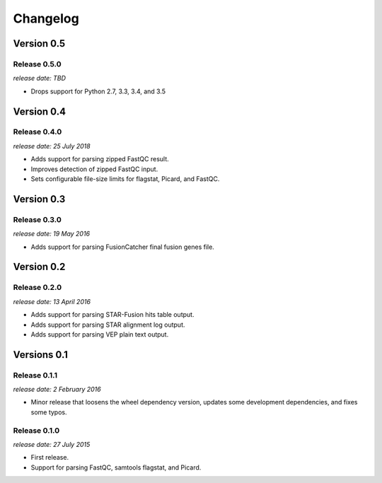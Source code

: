 .. :changelog:

Changelog
=========

Version 0.5
-----------

Release 0.5.0
^^^^^^^^^^^^^

`release date: TBD`

* Drops support for Python 2.7, 3.3, 3.4, and 3.5



Version 0.4
-----------

Release 0.4.0
^^^^^^^^^^^^^

`release date: 25 July 2018`

* Adds support for parsing zipped FastQC result.
* Improves detection of zipped FastQC input.
* Sets configurable file-size limits for flagstat, Picard, and FastQC.


Version 0.3
-----------

Release 0.3.0
^^^^^^^^^^^^^

`release date: 19 May 2016`

* Adds support for parsing FusionCatcher final fusion genes file.


Version 0.2
-----------

Release 0.2.0
^^^^^^^^^^^^^

`release date: 13 April 2016`

* Adds support for parsing STAR-Fusion hits table output.
* Adds support for parsing STAR alignment log output.
* Adds support for parsing VEP plain text output.


Versions 0.1
------------

Release 0.1.1
^^^^^^^^^^^^^

`release date: 2 February 2016`

* Minor release that loosens the wheel dependency version, updates some
  development dependencies, and fixes some typos.

Release 0.1.0
^^^^^^^^^^^^^

`release date: 27 July 2015`

* First release.
* Support for parsing FastQC, samtools flagstat, and Picard.
